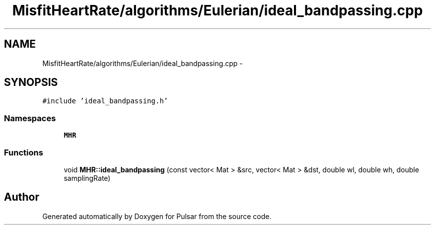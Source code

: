 .TH "MisfitHeartRate/algorithms/Eulerian/ideal_bandpassing.cpp" 3 "Fri Aug 22 2014" "Pulsar" \" -*- nroff -*-
.ad l
.nh
.SH NAME
MisfitHeartRate/algorithms/Eulerian/ideal_bandpassing.cpp \- 
.SH SYNOPSIS
.br
.PP
\fC#include 'ideal_bandpassing\&.h'\fP
.br

.SS "Namespaces"

.in +1c
.ti -1c
.RI " \fBMHR\fP"
.br
.in -1c
.SS "Functions"

.in +1c
.ti -1c
.RI "void \fBMHR::ideal_bandpassing\fP (const vector< Mat > &src, vector< Mat > &dst, double wl, double wh, double samplingRate)"
.br
.in -1c
.SH "Author"
.PP 
Generated automatically by Doxygen for Pulsar from the source code\&.
